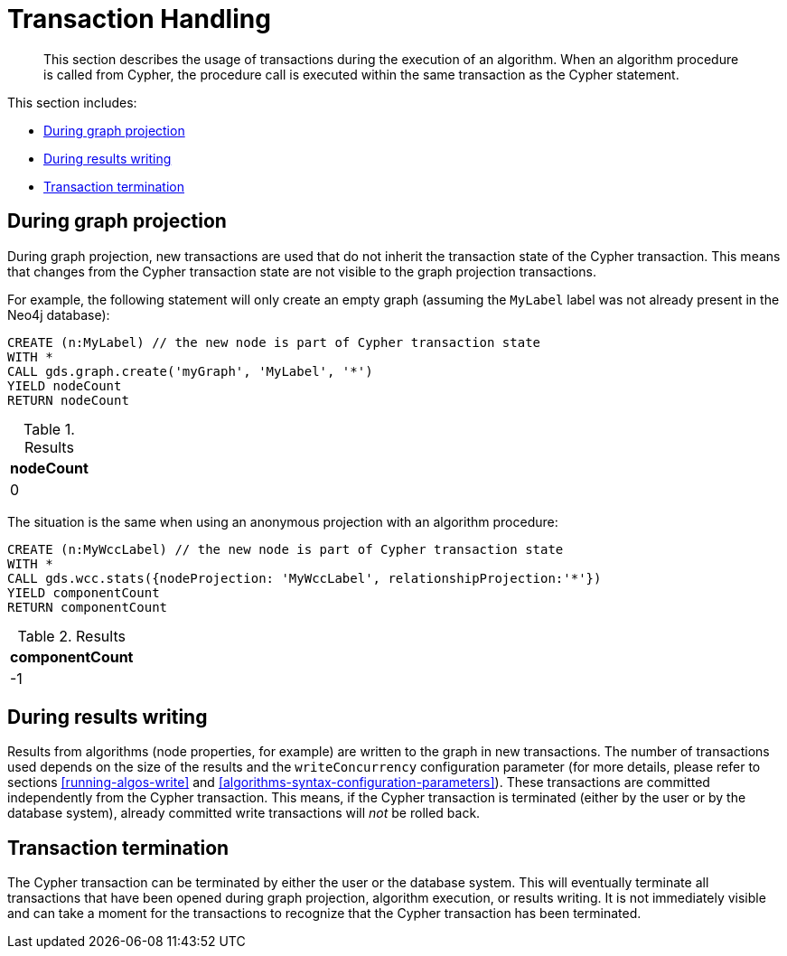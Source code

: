 [[transaction-handling]]
= Transaction Handling

[abstract]
--
This section describes the usage of transactions during the execution of an algorithm.
When an algorithm procedure is called from Cypher, the procedure call is executed within the same transaction as the Cypher statement.
--

This section includes:

* <<tx-graph-projection>>
* <<tx-results-writing>>
* <<tx-termination>>


[[tx-graph-projection]]
== During graph projection

During graph projection, new transactions are used that do not inherit the transaction state of the Cypher transaction.
This means that changes from the Cypher transaction state are not visible to the graph projection transactions.

For example, the following statement will only create an empty graph (assuming the `MyLabel` label was not already present in the Neo4j database):

[role=query-example]
--
[source, cypher]
----
CREATE (n:MyLabel) // the new node is part of Cypher transaction state
WITH *
CALL gds.graph.create('myGraph', 'MyLabel', '*')
YIELD nodeCount
RETURN nodeCount
----

.Results
[opts="header"]
|===
| nodeCount
| 0
|===
--

The situation is the same when using an anonymous projection with an algorithm procedure:

[role=query-example]
--
[source, cypher]
----
CREATE (n:MyWccLabel) // the new node is part of Cypher transaction state
WITH *
CALL gds.wcc.stats({nodeProjection: 'MyWccLabel', relationshipProjection:'*'})
YIELD componentCount
RETURN componentCount
----

.Results
[opts="header"]
|===
| componentCount
| -1
|===
--


[[tx-results-writing]]
== During results writing

Results from algorithms (node properties, for example) are written to the graph in new transactions.
The number of transactions used depends on the size of the results and the `writeConcurrency` configuration parameter (for more details, please refer to sections <<running-algos-write>> and <<algorithms-syntax-configuration-parameters>>).
These transactions are committed independently from the Cypher transaction.
This means, if the Cypher transaction is terminated (either by the user or by the database system), already committed write transactions will _not_ be rolled back.


[[tx-termination]]
== Transaction termination

The Cypher transaction can be terminated by either the user or the database system.
This will eventually terminate all transactions that have been opened during graph projection, algorithm execution, or results writing.
It is not immediately visible and can take a moment for the transactions to recognize that the Cypher transaction has been terminated.
